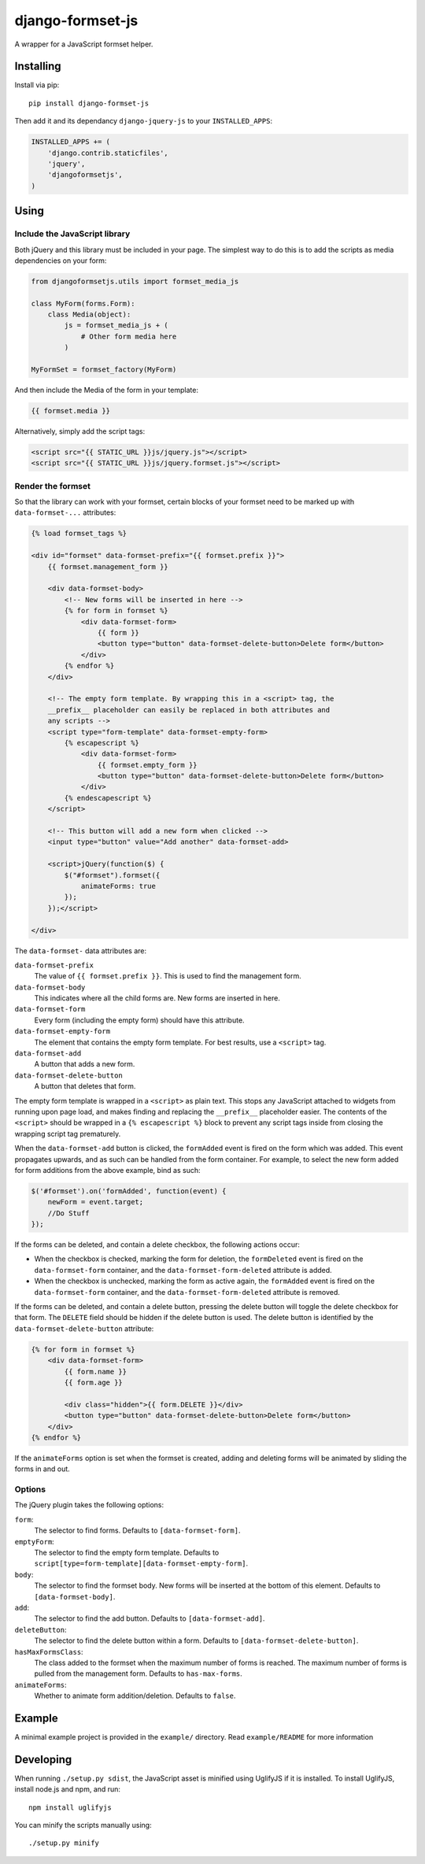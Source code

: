 =================
django-formset-js
=================

A wrapper for a JavaScript formset helper.

Installing
----------

Install via pip::

    pip install django-formset-js

Then add it and its dependancy ``django-jquery-js``
to your ``INSTALLED_APPS``:

.. code-block:: python

    INSTALLED_APPS += (
        'django.contrib.staticfiles',
        'jquery',
        'djangoformsetjs',
    )

Using
-----

Include the JavaScript library
******************************

Both jQuery and this library must be included in your page.
The simplest way to do this is to add the scripts as media dependencies on your form:

.. code-block:: python

    from djangoformsetjs.utils import formset_media_js

    class MyForm(forms.Form):
        class Media(object):
            js = formset_media_js + (
                # Other form media here
            )

    MyFormSet = formset_factory(MyForm)

And then include the Media of the form in your template:

.. code-block:: html+django

    {{ formset.media }}

Alternatively, simply add the script tags:

.. code-block:: html+django

    <script src="{{ STATIC_URL }}js/jquery.js"></script>
    <script src="{{ STATIC_URL }}js/jquery.formset.js"></script>

Render the formset
******************

So that the library can work with your formset,
certain blocks of your formset need to be marked up with ``data-formset-...`` attributes:

.. code-block:: html+django

    {% load formset_tags %}

    <div id="formset" data-formset-prefix="{{ formset.prefix }}">
        {{ formset.management_form }}

        <div data-formset-body>
            <!-- New forms will be inserted in here -->
            {% for form in formset %}
                <div data-formset-form>
                    {{ form }}
                    <button type="button" data-formset-delete-button>Delete form</button>
                </div>
            {% endfor %}
        </div>

        <!-- The empty form template. By wrapping this in a <script> tag, the
        __prefix__ placeholder can easily be replaced in both attributes and
        any scripts -->
        <script type="form-template" data-formset-empty-form>
            {% escapescript %}
                <div data-formset-form>
                    {{ formset.empty_form }}
                    <button type="button" data-formset-delete-button>Delete form</button>
                </div>
            {% endescapescript %}
        </script>

        <!-- This button will add a new form when clicked -->
        <input type="button" value="Add another" data-formset-add>

        <script>jQuery(function($) {
            $("#formset").formset({
                animateForms: true
            });
        });</script>

    </div>

The ``data-formset-`` data attributes are:

``data-formset-prefix``
  The value of ``{{ formset.prefix }}``.
  This is used to find the management form.

``data-formset-body``
  This indicates where all the child forms are.
  New forms are inserted in here.

``data-formset-form``
  Every form (including the empty form) should have this attribute.

``data-formset-empty-form``
  The element that contains the empty form template.
  For best results, use a ``<script>`` tag.

``data-formset-add``
  A button that adds a new form.

``data-formset-delete-button``
  A button that deletes that form.

The empty form template is wrapped in a ``<script>`` as plain text.
This stops any JavaScript attached to widgets from running upon page load,
and makes finding and replacing the ``__prefix__`` placeholder easier.
The contents of the ``<script>`` should be wrapped in a ``{% escapescript %}`` block
to prevent any script tags inside from closing the wrapping script tag prematurely.

When the ``data-formset-add`` button is clicked, the ``formAdded`` event is
fired on the form which was added. This event propagates upwards, and as such
can be handled from the form container.
For example, to select the new form added for form additions from the above
example, bind as such:

.. code-block:: javascript

    $('#formset').on('formAdded', function(event) {
        newForm = event.target;
        //Do Stuff
    });

If the forms can be deleted, and contain a delete checkbox,
the following actions occur:

* When the checkbox is checked, marking the form for deletion,
  the ``formDeleted`` event is fired on the ``data-formset-form`` container,
  and the ``data-formset-form-deleted`` attribute is added.

* When the checkbox is unchecked, marking the form as active again,
  the ``formAdded`` event is fired on the ``data-formset-form`` container,
  and the ``data-formset-form-deleted`` attribute is removed.

If the forms can be deleted, and contain a delete button,
pressing the delete button will toggle the delete checkbox for that form.
The ``DELETE`` field should be hidden if the delete button is used.
The delete button is identified by the ``data-formset-delete-button`` attribute:

.. code-block:: html+django

    {% for form in formset %}
        <div data-formset-form>
            {{ form.name }}
            {{ form.age }}

            <div class="hidden">{{ form.DELETE }}</div>
            <button type="button" data-formset-delete-button>Delete form</button>
        </div>
    {% endfor %}

If the ``animateForms`` option is set when the formset is created,
adding and deleting forms will be animated by sliding the forms in and out.

Options
*******

The jQuery plugin takes the following options:

``form``:
  The selector to find forms.
  Defaults to ``[data-formset-form]``.

``emptyForm``:
  The selector to find the empty form template.
  Defaults to ``script[type=form-template][data-formset-empty-form]``.

``body``:
  The selector to find the formset body.
  New forms will be inserted at the bottom of this element.
  Defaults to ``[data-formset-body]``.

``add``:
  The selector to find the add button.
  Defaults to ``[data-formset-add]``.
``deleteButton``:
  The selector to find the delete button within a form.
  Defaults to ``[data-formset-delete-button]``.

``hasMaxFormsClass``:
  The class added to the formset when the maximum number of forms is reached.
  The maximum number of forms is pulled from the management form.
  Defaults to ``has-max-forms``.

``animateForms``:
  Whether to animate form addition/deletion.
  Defaults to ``false``.


Example
-------

A minimal example project is provided in the ``example/`` directory.
Read ``example/README`` for more information

Developing
----------

When running ``./setup.py sdist``, the JavaScript asset is minified using
UglifyJS if it is installed. To install UglifyJS, install node.js and npm, and
run::

    npm install uglifyjs

You can minify the scripts manually using::

    ./setup.py minify
